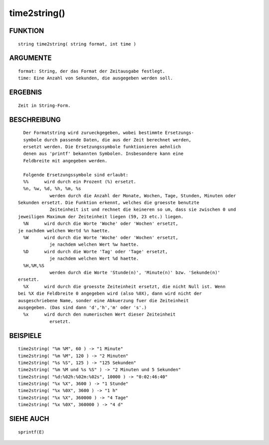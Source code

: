 time2string()
=============

FUNKTION
--------
::

	string time2string( string format, int time )

	

ARGUMENTE
---------
::

	format: String, der das Format der Zeitausgabe festlegt.
	time: Eine Anzahl von Sekunden, die ausgegeben werden soll.

ERGEBNIS
--------
::

	Zeit in String-Form.

BESCHREIBUNG
------------
::

	Der Formatstring wird zurueckgegeben, wobei bestimmte Ersetzungs-
	symbole durch passende Daten, die aus der Zeit berechnet werden,
	ersetzt werden. Die Ersetzungssymbole funktionieren aehnlich
	denen aus 'printf' bekannten Symbolen. Insbesondere kann eine
	Feldbreite mit angegeben werden.

	Folgende Ersetzungssymbole sind erlaubt:
	%%	wird durch ein Prozent (%) ersetzt.
	%n, %w, %d, %h, %m, %s
		  werden durch die Anzahl der Monate, Wochen, Tage, Stunden, Minuten oder
      Sekunden ersetzt. Die Funktion erkennt, welches die groesste benutzte
		  Zeiteinheit ist und rechnet die keineren so um, dass sie zwischen 0 und
      jeweiligen Maximum der Zeiteinheit liegen (59, 23 etc.) liegen.
 	%N	wird durch die Worte 'Woche' oder 'Wochen' ersetzt,
      je nachdem welchen Wertd %n haette.
 	%W	wird durch die Worte 'Woche' oder 'Wochen' ersetzt,
		  je nachdem welchen Wert %w haette.
	%D	wird durch die Worte 'Tag' oder 'Tage' ersetzt,
		  je nachdem welchen Wert %d haette.
	%H,%M,%S
		  werden durch die Worte 'Stunde(n)', 'Minute(n)' bzw. 'Sekunde(n)'
      ersetzt.
	%X	wird durch die groesste Zeiteinheit ersetzt, die nicht Null ist. Wenn
      bei %X die Feldbreite 0 angegeben wird (also %0X), dann wird nicht der
      ausgeschriebene Name, sonder eine Abkuerzung fuer die Zeiteinheit
      ausgegeben. (Das sind dann 'd','h','m' oder 's'.)
	%x	wird durch den numerischen Wert dieser Zeiteinheit
		  ersetzt.

			

BEISPIELE
---------
::

	time2string( "%m %M", 60 ) -> "1 Minute"
	time2string( "%m %M", 120 ) -> "2 Minuten"
	time2string( "%s %S", 125 ) -> "125 Sekunden"
	time2string( "%m %M und %s %S" ) -> "2 Minuten und 5 Sekunden"
	time2string( "%d:%02h:%02m:%02s", 10000 ) -> "0:02:46:40"
	time2string( "%x %X", 3600 ) -> "1 Stunde"
	time2string( "%x %0X", 3600 ) -> "1 h"
	time2string( "%x %X", 360000 ) -> "4 Tage"
	time2string( "%x %0X", 360000 ) -> "4 d"

SIEHE AUCH
----------
::

	sprintf(E)

